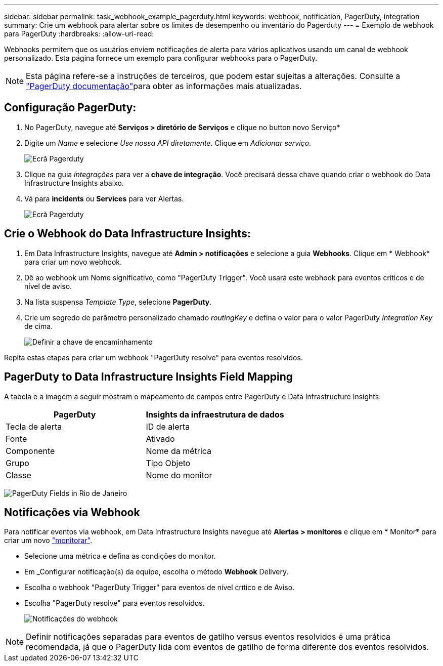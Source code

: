 ---
sidebar: sidebar 
permalink: task_webhook_example_pagerduty.html 
keywords: webhook, notification, PagerDuty, integration 
summary: Crie um webhook para alertar sobre os limites de desempenho ou inventário do Pagerduty 
---
= Exemplo de webhook para PagerDuty
:hardbreaks:
:allow-uri-read: 


[role="lead"]
Webhooks permitem que os usuários enviem notificações de alerta para vários aplicativos usando um canal de webhook personalizado. Esta página fornece um exemplo para configurar webhooks para o PagerDuty.


NOTE: Esta página refere-se a instruções de terceiros, que podem estar sujeitas a alterações. Consulte a link:https://support.pagerduty.com/docs/services-and-integrations["PagerDuty documentação"]para obter as informações mais atualizadas.



== Configuração PagerDuty:

. No PagerDuty, navegue até *Serviços > diretório de Serviços* e clique no button​ novo Serviço*
. Digite um _Name_ e selecione _Use nossa API diretamente_. Clique em _Adicionar serviço_.
+
image:Webhooks_PagerDutyScreen1.png["Ecrã Pagerduty"]

. Clique na guia _integrações_ para ver a *chave de integração*. Você precisará dessa chave quando criar o webhook do Data Infrastructure Insights abaixo.


. Vá para *incidents* ou *Services* para ver Alertas.
+
image:Webhooks_PagerDutyScreen2.png["Ecrã Pagerduty"]





== Crie o Webhook do Data Infrastructure Insights:

. Em Data Infrastructure Insights, navegue até *Admin > notificações* e selecione a guia *Webhooks*. Clique em * Webhook* para criar um novo webhook.
. Dê ao webhook um Nome significativo, como "PagerDuty Trigger". Você usará este webhook para eventos críticos e de nível de aviso.
. Na lista suspensa _Template Type_, selecione *PagerDuty*.


. Crie um segredo de parâmetro personalizado chamado _routingKey_ e defina o valor para o valor PagerDuty _Integration Key_ de cima.
+
image:Webhooks_Custom_Secret_Routing_Key.png["Definir a chave de encaminhamento"]



Repita estas etapas para criar um webhook "PagerDuty resolve" para eventos resolvidos.



== PagerDuty to Data Infrastructure Insights Field Mapping

A tabela e a imagem a seguir mostram o mapeamento de campos entre PagerDuty e Data Infrastructure Insights:

[cols="<,<"]
|===
| PagerDuty | Insights da infraestrutura de dados 


| Tecla de alerta | ID de alerta 


| Fonte | Ativado 


| Componente | Nome da métrica 


| Grupo | Tipo Objeto 


| Classe | Nome do monitor 
|===
image:Webhooks-PagerDuty_Fields.png["PagerDuty Fields in Rio de Janeiro"]



== Notificações via Webhook

Para notificar eventos via webhook, em Data Infrastructure Insights navegue até *Alertas > monitores* e clique em * Monitor* para criar um novo link:task_create_monitor.html["monitorar"].

* Selecione uma métrica e defina as condições do monitor.
* Em _Configurar notificação(s) da equipe, escolha o método *Webhook* Delivery.
* Escolha o webhook "PagerDuty Trigger" para eventos de nível crítico e de Aviso.
* Escolha "PagerDuty resolve" para eventos resolvidos.
+
image:Webhooks_Notifications.png["Notificações do webhook"]




NOTE: Definir notificações separadas para eventos de gatilho versus eventos resolvidos é uma prática recomendada, já que o PagerDuty lida com eventos de gatilho de forma diferente dos eventos resolvidos.
